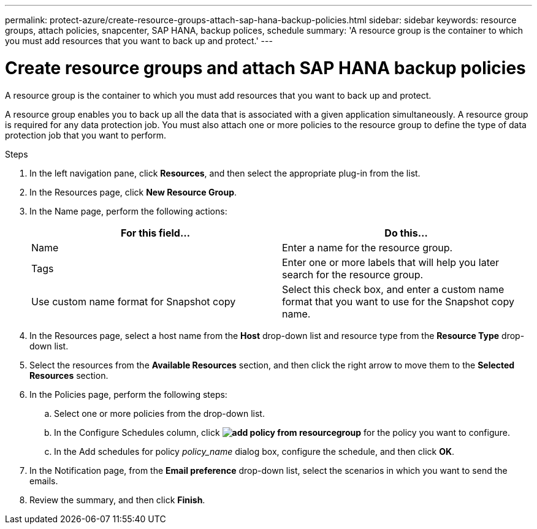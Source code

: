 ---
permalink: protect-azure/create-resource-groups-attach-sap-hana-backup-policies.html
sidebar: sidebar
keywords: resource groups, attach policies, snapcenter, SAP HANA, backup polices, schedule
summary: 'A resource group is the container to which you must add resources that you want to back up and protect.'
---

= Create resource groups and attach SAP HANA backup policies
:icons: font
:imagesdir: ../media/

[.lead]

A resource group is the container to which you must add resources that you want to back up and protect. 

A resource group enables you to back up all the data that is associated with a given application simultaneously. A resource group is required for any data protection job. You must also attach one or more policies to the resource group to define the type of data protection job that you want to perform.

.Steps

. In the left navigation pane, click *Resources*, and then select the appropriate plug-in from the list.
. In the Resources page, click *New Resource Group*.
. In the Name page, perform the following actions:
+
|===
| For this field...| Do this...

a|
Name
a|
Enter a name for the resource group.
a|
Tags
a|
Enter one or more labels that will help you later search for the resource group.
a|
Use custom name format for Snapshot copy
a|
Select this check box, and enter a custom name format that you want to use for the Snapshot copy name.
|===

. In the Resources page, select a host name from the *Host* drop-down list and resource type from the *Resource Type* drop-down list.
. Select the resources from the *Available Resources* section, and then click the right arrow to move them to the *Selected Resources* section.
. In the Policies page, perform the following steps:
.. Select one or more policies from the drop-down list.
.. In the Configure Schedules column, click *image:../media/add_policy_from_resourcegroup.gif[]* for the policy you want to configure.
.. In the Add schedules for policy _policy_name_ dialog box, configure the schedule, and then click *OK*.
. In the Notification page, from the *Email preference* drop-down list, select the scenarios in which you want to send the emails.
. Review the summary, and then click *Finish*.
